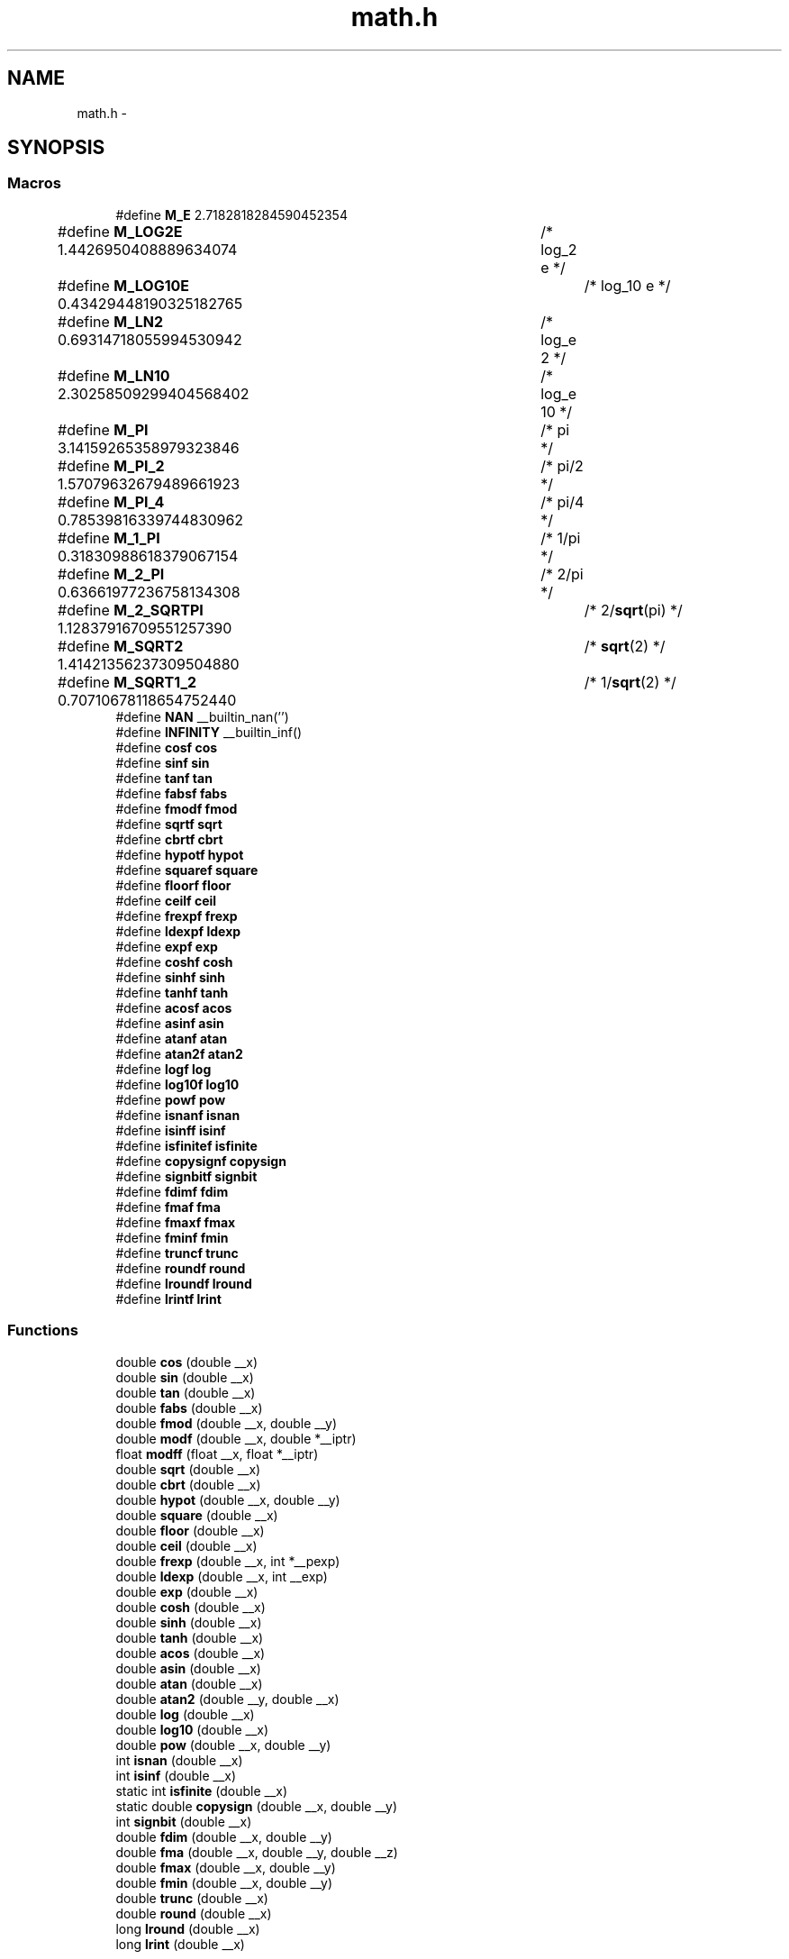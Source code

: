 .TH "math.h" 3 "Fri Aug 17 2012" "Version 1.8.0" "avr-libc" \" -*- nroff -*-
.ad l
.nh
.SH NAME
math.h \- 
.SH SYNOPSIS
.br
.PP
.SS "Macros"

.in +1c
.ti -1c
.RI "#define \fBM_E\fP   2\&.7182818284590452354"
.br
.ti -1c
.RI "#define \fBM_LOG2E\fP   1\&.4426950408889634074	/* log_2 e */"
.br
.ti -1c
.RI "#define \fBM_LOG10E\fP   0\&.43429448190325182765	/* log_10 e */"
.br
.ti -1c
.RI "#define \fBM_LN2\fP   0\&.69314718055994530942	/* log_e 2 */"
.br
.ti -1c
.RI "#define \fBM_LN10\fP   2\&.30258509299404568402	/* log_e 10 */"
.br
.ti -1c
.RI "#define \fBM_PI\fP   3\&.14159265358979323846	/* pi */"
.br
.ti -1c
.RI "#define \fBM_PI_2\fP   1\&.57079632679489661923	/* pi/2 */"
.br
.ti -1c
.RI "#define \fBM_PI_4\fP   0\&.78539816339744830962	/* pi/4 */"
.br
.ti -1c
.RI "#define \fBM_1_PI\fP   0\&.31830988618379067154	/* 1/pi */"
.br
.ti -1c
.RI "#define \fBM_2_PI\fP   0\&.63661977236758134308	/* 2/pi */"
.br
.ti -1c
.RI "#define \fBM_2_SQRTPI\fP   1\&.12837916709551257390	/* 2/\fBsqrt\fP(pi) */"
.br
.ti -1c
.RI "#define \fBM_SQRT2\fP   1\&.41421356237309504880	/* \fBsqrt\fP(2) */"
.br
.ti -1c
.RI "#define \fBM_SQRT1_2\fP   0\&.70710678118654752440	/* 1/\fBsqrt\fP(2) */"
.br
.ti -1c
.RI "#define \fBNAN\fP   __builtin_nan('')"
.br
.ti -1c
.RI "#define \fBINFINITY\fP   __builtin_inf()"
.br
.ti -1c
.RI "#define \fBcosf\fP   \fBcos\fP"
.br
.ti -1c
.RI "#define \fBsinf\fP   \fBsin\fP"
.br
.ti -1c
.RI "#define \fBtanf\fP   \fBtan\fP"
.br
.ti -1c
.RI "#define \fBfabsf\fP   \fBfabs\fP"
.br
.ti -1c
.RI "#define \fBfmodf\fP   \fBfmod\fP"
.br
.ti -1c
.RI "#define \fBsqrtf\fP   \fBsqrt\fP"
.br
.ti -1c
.RI "#define \fBcbrtf\fP   \fBcbrt\fP"
.br
.ti -1c
.RI "#define \fBhypotf\fP   \fBhypot\fP"
.br
.ti -1c
.RI "#define \fBsquaref\fP   \fBsquare\fP"
.br
.ti -1c
.RI "#define \fBfloorf\fP   \fBfloor\fP"
.br
.ti -1c
.RI "#define \fBceilf\fP   \fBceil\fP"
.br
.ti -1c
.RI "#define \fBfrexpf\fP   \fBfrexp\fP"
.br
.ti -1c
.RI "#define \fBldexpf\fP   \fBldexp\fP"
.br
.ti -1c
.RI "#define \fBexpf\fP   \fBexp\fP"
.br
.ti -1c
.RI "#define \fBcoshf\fP   \fBcosh\fP"
.br
.ti -1c
.RI "#define \fBsinhf\fP   \fBsinh\fP"
.br
.ti -1c
.RI "#define \fBtanhf\fP   \fBtanh\fP"
.br
.ti -1c
.RI "#define \fBacosf\fP   \fBacos\fP"
.br
.ti -1c
.RI "#define \fBasinf\fP   \fBasin\fP"
.br
.ti -1c
.RI "#define \fBatanf\fP   \fBatan\fP"
.br
.ti -1c
.RI "#define \fBatan2f\fP   \fBatan2\fP"
.br
.ti -1c
.RI "#define \fBlogf\fP   \fBlog\fP"
.br
.ti -1c
.RI "#define \fBlog10f\fP   \fBlog10\fP"
.br
.ti -1c
.RI "#define \fBpowf\fP   \fBpow\fP"
.br
.ti -1c
.RI "#define \fBisnanf\fP   \fBisnan\fP"
.br
.ti -1c
.RI "#define \fBisinff\fP   \fBisinf\fP"
.br
.ti -1c
.RI "#define \fBisfinitef\fP   \fBisfinite\fP"
.br
.ti -1c
.RI "#define \fBcopysignf\fP   \fBcopysign\fP"
.br
.ti -1c
.RI "#define \fBsignbitf\fP   \fBsignbit\fP"
.br
.ti -1c
.RI "#define \fBfdimf\fP   \fBfdim\fP"
.br
.ti -1c
.RI "#define \fBfmaf\fP   \fBfma\fP"
.br
.ti -1c
.RI "#define \fBfmaxf\fP   \fBfmax\fP"
.br
.ti -1c
.RI "#define \fBfminf\fP   \fBfmin\fP"
.br
.ti -1c
.RI "#define \fBtruncf\fP   \fBtrunc\fP"
.br
.ti -1c
.RI "#define \fBroundf\fP   \fBround\fP"
.br
.ti -1c
.RI "#define \fBlroundf\fP   \fBlround\fP"
.br
.ti -1c
.RI "#define \fBlrintf\fP   \fBlrint\fP"
.br
.in -1c
.SS "Functions"

.in +1c
.ti -1c
.RI "double \fBcos\fP (double __x)"
.br
.ti -1c
.RI "double \fBsin\fP (double __x)"
.br
.ti -1c
.RI "double \fBtan\fP (double __x)"
.br
.ti -1c
.RI "double \fBfabs\fP (double __x)"
.br
.ti -1c
.RI "double \fBfmod\fP (double __x, double __y)"
.br
.ti -1c
.RI "double \fBmodf\fP (double __x, double *__iptr)"
.br
.ti -1c
.RI "float \fBmodff\fP (float __x, float *__iptr)"
.br
.ti -1c
.RI "double \fBsqrt\fP (double __x)"
.br
.ti -1c
.RI "double \fBcbrt\fP (double __x)"
.br
.ti -1c
.RI "double \fBhypot\fP (double __x, double __y)"
.br
.ti -1c
.RI "double \fBsquare\fP (double __x)"
.br
.ti -1c
.RI "double \fBfloor\fP (double __x)"
.br
.ti -1c
.RI "double \fBceil\fP (double __x)"
.br
.ti -1c
.RI "double \fBfrexp\fP (double __x, int *__pexp)"
.br
.ti -1c
.RI "double \fBldexp\fP (double __x, int __exp)"
.br
.ti -1c
.RI "double \fBexp\fP (double __x)"
.br
.ti -1c
.RI "double \fBcosh\fP (double __x)"
.br
.ti -1c
.RI "double \fBsinh\fP (double __x)"
.br
.ti -1c
.RI "double \fBtanh\fP (double __x)"
.br
.ti -1c
.RI "double \fBacos\fP (double __x)"
.br
.ti -1c
.RI "double \fBasin\fP (double __x)"
.br
.ti -1c
.RI "double \fBatan\fP (double __x)"
.br
.ti -1c
.RI "double \fBatan2\fP (double __y, double __x)"
.br
.ti -1c
.RI "double \fBlog\fP (double __x)"
.br
.ti -1c
.RI "double \fBlog10\fP (double __x)"
.br
.ti -1c
.RI "double \fBpow\fP (double __x, double __y)"
.br
.ti -1c
.RI "int \fBisnan\fP (double __x)"
.br
.ti -1c
.RI "int \fBisinf\fP (double __x)"
.br
.ti -1c
.RI "static int \fBisfinite\fP (double __x)"
.br
.ti -1c
.RI "static double \fBcopysign\fP (double __x, double __y)"
.br
.ti -1c
.RI "int \fBsignbit\fP (double __x)"
.br
.ti -1c
.RI "double \fBfdim\fP (double __x, double __y)"
.br
.ti -1c
.RI "double \fBfma\fP (double __x, double __y, double __z)"
.br
.ti -1c
.RI "double \fBfmax\fP (double __x, double __y)"
.br
.ti -1c
.RI "double \fBfmin\fP (double __x, double __y)"
.br
.ti -1c
.RI "double \fBtrunc\fP (double __x)"
.br
.ti -1c
.RI "double \fBround\fP (double __x)"
.br
.ti -1c
.RI "long \fBlround\fP (double __x)"
.br
.ti -1c
.RI "long \fBlrint\fP (double __x)"
.br
.in -1c
.SH "Detailed Description"
.PP 

.SH "Author"
.PP 
Generated automatically by Doxygen for avr-libc from the source code\&.
